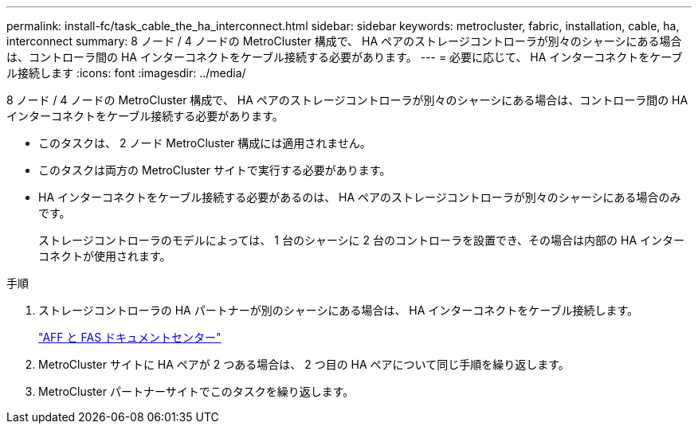 ---
permalink: install-fc/task_cable_the_ha_interconnect.html 
sidebar: sidebar 
keywords: metrocluster, fabric, installation, cable, ha, interconnect 
summary: 8 ノード / 4 ノードの MetroCluster 構成で、 HA ペアのストレージコントローラが別々のシャーシにある場合は、コントローラ間の HA インターコネクトをケーブル接続する必要があります。 
---
= 必要に応じて、 HA インターコネクトをケーブル接続します
:icons: font
:imagesdir: ../media/


[role="lead"]
8 ノード / 4 ノードの MetroCluster 構成で、 HA ペアのストレージコントローラが別々のシャーシにある場合は、コントローラ間の HA インターコネクトをケーブル接続する必要があります。

* このタスクは、 2 ノード MetroCluster 構成には適用されません。
* このタスクは両方の MetroCluster サイトで実行する必要があります。
* HA インターコネクトをケーブル接続する必要があるのは、 HA ペアのストレージコントローラが別々のシャーシにある場合のみです。
+
ストレージコントローラのモデルによっては、 1 台のシャーシに 2 台のコントローラを設置でき、その場合は内部の HA インターコネクトが使用されます。



.手順
. ストレージコントローラの HA パートナーが別のシャーシにある場合は、 HA インターコネクトをケーブル接続します。
+
https://docs.netapp.com/platstor/index.jsp["AFF と FAS ドキュメントセンター"]

. MetroCluster サイトに HA ペアが 2 つある場合は、 2 つ目の HA ペアについて同じ手順を繰り返します。
. MetroCluster パートナーサイトでこのタスクを繰り返します。

